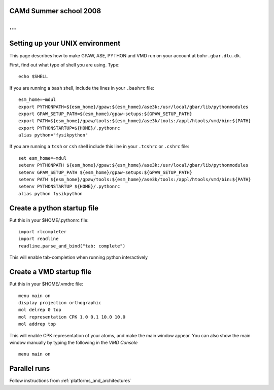 CAMd Summer school 2008
=======================

...
================================
Setting up your UNIX environment
================================

This page describes how to make GPAW, ASE, PYTHON and VMD run on your account at ``bohr.gbar.dtu.dk``.

First, find out what type of shell you are using.  Type::

  echo $SHELL

If you are running a ``bash`` shell, include the lines in your ``.bashrc``
file::

     esm_home=~mdul
     export PYTHONPATH=${esm_home}/gpaw:${esm_home}/ase3k:/usr/local/gbar/lib/pythonmodules
     export GPAW_SETUP_PATH=${esm_home}/gpaw-setups:${GPAW_SETUP_PATH}
     export PATH=${esm_home}/gpaw/tools:${esm_home}/ase3k/tools:/appl/htools/vmd/bin:${PATH}
     export PYTHONSTARTUP=${HOME}/.pythonrc
     alias python="fysikpython"

If you are running a ``tcsh`` or ``csh`` shell include this line in your
``.tcshrc`` or ``.cshrc`` file::

    set esm_home=~mdul
    setenv PYTHONPATH ${esm_home}/gpaw:${esm_home}/ase3k:/usr/local/gbar/lib/pythonmodules
    setenv GPAW_SETUP_PATH ${esm_home}/gpaw-setups:${GPAW_SETUP_PATH}
    setenv PATH ${esm_home}/gpaw/tools:${esm_home}/ase3k/tools:/appl/htools/vmd/bin:${PATH}
    setenv PYTHONSTARTUP ${HOME}/.pythonrc
    alias python fysikpython


Create a python startup file
============================
Put this in your $HOME/.pythonrc file::

    import rlcompleter
    import readline
    readline.parse_and_bind("tab: complete")

This will enable tab-completion when running python interactively

Create a VMD startup file
============================
Put this in your $HOME/.vmdrc file::
  
  menu main on
  display projection orthographic
  mol delrep 0 top
  mol representation CPK 1.0 0.1 10.0 10.0
  mol addrep top

This will enable CPK representation of your atoms, and make the main window appear.
You can also show the main window manually by typing the following in the *VMD Console* ::

  menu main on


Parallel runs
=============

Follow instructions from :ref:`platforms_and_architectures`
